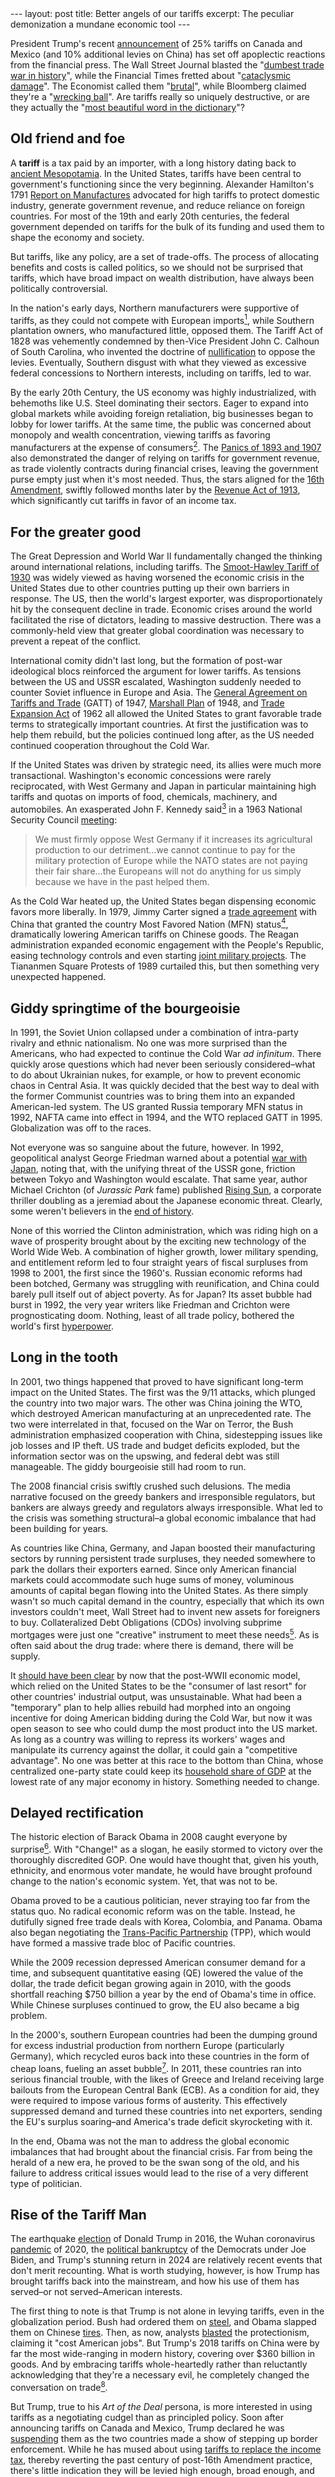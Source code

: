 #+OPTIONS: toc:nil num:nil

#+BEGIN_EXPORT html
---
layout: post
title: Better angels of our tariffs
excerpt: The peculiar demonization a mundane economic tool
---
#+END_EXPORT

President Trump's recent [[https://x.com/realDonaldTrump/status/1885821495080825305][announcement]] of 25% tariffs on Canada and Mexico (and 10% additional levies on China) has set off apoplectic reactions from the financial press. The Wall Street Journal blasted the "[[https://www.wsj.com/opinion/the-trump-tariff-fallout-begins-canada-mexico-vow-retaliation-economic-uncertainty-da522b44][dumbest trade war in history]]", while the Financial Times fretted about "[[https://www.ft.com/content/c26b417d-549e-49f1-9478-7c381b4ad226][cataclysmic damage]]". The Economist called them "[[https://www.economist.com/finance-and-economics/2025/02/02/trumps-brutal-tariffs-far-outstrip-any-he-has-imposed-before][brutal]]", while Bloomberg claimed they're a "[[https://www.bloomberg.com/news/features/2025-02-02/who-wins-in-a-trade-war-how-trump-tariffs-threaten-companies-us-growth][wrecking ball]]". Are tariffs really so uniquely destructive, or are they actually the "[[https://www.theguardian.com/news/audio/2024/dec/16/the-most-beautiful-word-in-the-dictionary-donald-trumps-tariff-plan-podcast][most beautiful word in the dictionary]]"?

** Old friend and foe

A **tariff** is a tax paid by an importer, with a long history dating back to [[https://taxtech.digital/2023/07/26/taxes-ancient-sumer-assyria-babylonia/][ancient Mesopotamia]]. In the United States, tariffs have been central to government's functioning since the very beginning. Alexander Hamilton's 1791 [[https://founders.archives.gov/documents/Hamilton/01-10-02-0001-0007][Report on Manufactures]] advocated for high tariffs to protect domestic industry, generate government revenue, and reduce reliance on foreign countries. For most of the 19th and early 20th centuries, the federal government depended on tariffs for the bulk of its funding and used them to shape the economy and society.

But tariffs, like any policy, are a set of trade-offs. The process of allocating benefits and costs is called politics, so we should not be surprised that tariffs, which have broad impact on wealth distribution, have always been politically controversial.

In the nation's early days, Northern manufacturers were supportive of tariffs, as they could not compete with European imports[fn:1], while Southern plantation owners, who manufactured little, opposed them. The Tariff Act of 1828 was vehemently condemned by then-Vice President John C. Calhoun of South Carolina, who invented the doctrine of [[https://billofrightsinstitute.org/essays/the-nullification-crisis][nullification]] to oppose the levies. Eventually, Southern disgust with what they viewed as excessive federal concessions to Northern interests, including on tariffs, led to war.

By the early 20th Century, the US economy was highly industrialized, with behemoths like U.S. Steel dominating their sectors. Eager to expand into global markets while avoiding foreign retaliation, big businesses began to lobby for lower tariffs. At the same time, the public was concerned about monopoly and wealth concentration, viewing tariffs as favoring manufacturers at the expense of consumers[fn:2]. The [[https://www.federalreservehistory.org/essays/banking-panics-of-the-gilded-age][Panics of 1893 and 1907]] also demonstrated the danger of relying on tariffs for government revenue, as trade violently contracts during financial crises, leaving the government purse empty just when it's most needed. Thus, the stars aligned for the [[https://constitution.congress.gov/browse/amendment-16/][16th Amendment]], swiftly followed months later by the [[https://en.wikipedia.org/wiki/Revenue_Act_of_1913][Revenue Act of 1913]], which significantly cut tariffs in favor of an income tax.

** For the greater good

The Great Depression and World War II fundamentally changed the thinking around international relations, including tariffs. The [[https://www.senate.gov/artandhistory/history/minute/Senate_Passes_Smoot_Hawley_Tariff.htm][Smoot-Hawley Tariff of 1930]] was widely viewed as having worsened the economic crisis in the United States due to other countries putting up their own barriers in response. The US, then the world's largest exporter, was disproportionately hit by the consequent decline in trade. Economic crises around the world facilitated the rise of dictators, leading to massive destruction. There was a commonly-held view that greater global coordination was necessary to prevent a repeat of the conflict.

International comity didn't last long, but the formation of post-war ideological blocs reinforced the argument for lower tariffs. As tensions between the US and USSR escalated, Washington suddenly needed to counter Soviet influence in Europe and Asia. The [[https://www.wto.org/english/docs_e/legal_e/gatt47_e.htm][General Agreement on Tariffs and Trade]] (GATT) of 1947, [[https://www.archives.gov/milestone-documents/marshall-plan][Marshall Plan]] of 1948, and [[https://www.govinfo.gov/content/pkg/STATUTE-76/pdf/STATUTE-76-Pg872.pdf][Trade Expansion Act]] of 1962 all allowed the United States to grant favorable trade terms to strategically important countries. At first the justification was to help them rebuild, but the policies continued long after, as the US needed continued cooperation throughout the Cold War.

If the United States was driven by strategic need, its allies were much more transactional. Washington's economic concessions were rarely reciprocated, with West Germany and Japan in particular maintaining high tariffs and quotas on imports of food, chemicals, machinery, and automobiles. An exasperated John F. Kennedy said[fn:3] in a 1963 National Security Council [[https://history.state.gov/historicaldocuments/frus1961-63v13/d168][meeting]]:

#+begin_quote
We must firmly oppose West Germany if it increases its agricultural production to our detriment...we cannot continue to pay for the military protection of Europe while the NATO states are not paying their fair share...the Europeans will not do anything for us simply because we have in the past helped them.
#+end_quote

As the Cold War heated up, the United States began dispensing economic favors more liberally. In 1979, Jimmy Carter signed a [[https://www.presidency.ucsb.edu/documents/proclamation-4697-agreement-trade-relations-between-the-united-states-america-and-the][trade agreement]] with China that granted the country Most Favored Nation (MFN) status[fn:4], dramatically lowering American tariffs on Chinese goods. The Reagan administration expanded economic engagement with the People's Republic, easing technology controls and even starting [[https://militarymatters.online/weapons/the-jaguar-almost-the-joint-chinese-american-battle-tank/][joint military projects]]. The Tiananmen Square Protests of 1989 curtailed this, but then something very unexpected happened.

** Giddy springtime of the bourgeoisie

In 1991, the Soviet Union collapsed under a combination of intra-party rivalry and ethnic nationalism. No one was more surprised than the Americans, who had expected to continue the Cold War /ad infinitum/. There quickly arose questions which had never been seriously considered--what to do about Ukrainian nukes, for example, or how to prevent economic chaos in Central Asia. It was quickly decided that the best way to deal with the former Communist countries was to bring them into an expanded American-led system. The US granted Russia temporary MFN status in 1992, NAFTA came into effect in 1994, and the WTO replaced GATT in 1995. Globalization was off to the races.

Not everyone was so sanguine about the future, however. In 1992, geopolitical analyst George Friedman warned about a potential [[https://www.psychologytoday.com/gb/articles/199205/irreconcilable-differences][war with Japan]], noting that, with the unifying threat of the USSR gone, friction between Tokyo and Washington would escalate. That same year, author Michael Crichton (of /Jurassic Park/ fame) published [[https://www.michaelcrichton.com/works/rising-sun/][Rising Sun]], a corporate thriller doubling as a jeremiad about the Japanese economic threat. Clearly, some weren't believers in the [[https://en.wikipedia.org/wiki/The_End_of_History_and_the_Last_Man][end of history]].

None of this worried the Clinton administration, which was riding high on a wave of prosperity brought about by the exciting new technology of the World Wide Web. A combination of higher growth, lower military spending, and entitlement reform led to four straight years of fiscal surpluses from 1998 to 2001, the first since the 1960's. Russian economic reforms had been botched, Germany was struggling with reunification, and China could barely pull itself out of abject poverty. As for Japan? Its asset bubble had burst in 1992, the very year writers like Friedman and Crichton were prognosticating doom. Nothing, least of all trade policy, bothered the world's first [[https://www.theguardian.com/theguardian/2002/apr/11/guardianweekly.guardianweekly1?utm_source=chatgpt.com][hyperpower]].

** Long in the tooth

In 2001, two things happened that proved to have significant long-term impact on the United States. The first was the 9/11 attacks, which plunged the country into two major wars. The other was China joining the WTO, which destroyed American manufacturing at an unprecedented rate. The two were interrelated in that, focused on the War on Terror, the Bush administration emphasized cooperation with China, sidestepping issues like job losses and IP theft. US trade and budget deficits exploded, but the information sector was on the upswing, and federal debt was still manageable. The giddy bourgeoisie still had room to run.

The 2008 financial crisis swiftly crushed such delusions. The media narrative focused on the greedy bankers and irresponsible regulators, but bankers are always greedy and regulators always irresponsible. What led to the crisis was something structural--a global economic imbalance that had been building for years.

As countries like China, Germany, and Japan boosted their manufacturing sectors by running persistent trade surpluses, they needed somewhere to park the dollars their exporters earned. Since only American financial markets could accommodate such huge sums of money, voluminous amounts of capital began flowing into the United States. As there simply wasn't so much capital demand in the country, especially that which its own investors couldn't meet, Wall Street had to invent new assets for foreigners to buy. Collateralized Debt Obligations (CDOs) involving subprime mortgages were just one "creative" instrument to meet these needs[fn:5]. As is often said about the drug trade: where there is demand, there will be supply.

It [[https://press.princeton.edu/books/paperback/9780691163628/the-great-rebalancing][should have been clear]] by now that the post-WWII economic model, which relied on the United States to be the "consumer of last resort" for other countries' industrial output, was unsustainable. What had been a "temporary" plan to help allies rebuild had morphed into an ongoing incentive for doing American bidding during the Cold War, but now it was open season to see who could dump the most product into the US market. As long as a country was willing to repress its workers' wages and manipulate its currency against the dollar, it could gain a "competitive advantage". No one was better at this race to the bottom than China, whose centralized one-party state could keep its [[https://www.project-syndicate.org/commentary/china-household-consumption-expenditure-is-probably-higher-than-official-figures-by-zhang-jun-2024-07][household share of GDP]] at the lowest rate of any major economy in history. Something needed to change.

** Delayed rectification

The historic election of Barack Obama in 2008 caught everyone by surprise[fn:6]. With "Change!" as a slogan, he easily stormed to victory over the thoroughly discredited GOP. One would have thought that, given his youth, ethnicity, and enormous voter mandate, he would have brought profound change to the nation's economic system. Yet, that was not to be.

Obama proved to be a cautious politician, never straying too far from the status quo. No radical economic reform was on the table. Instead, he dutifully signed free trade deals with Korea, Colombia, and Panama. Obama also began negotiating the [[https://obamawhitehouse.archives.gov/issues/economy/trade][Trans-Pacific Partnership]] (TPP), which would have formed a massive trade bloc of Pacific countries.

While the 2009 recession depressed American consumer demand for a time, and subsequent quantitative easing (QE) lowered the value of the dollar, the trade deficit began growing again in 2010, with the goods shortfall reaching $750 billion a year by the end of Obama's time in office. While Chinese surpluses continued to grow, the EU also became a big problem.

In the 2000's, southern European countries had been the dumping ground for excess industrial production from northern Europe (particularly Germany), which recycled euros back into these countries in the form of cheap loans, fueling an asset bubble[fn:7]. In 2011, these countries ran into serious financial trouble, with the likes of Greece and Ireland receiving large bailouts from the European Central Bank (ECB). As a condition for aid, they were required to impose various forms of austerity. This effectively suppressed demand and turned these countries into net exporters, sending the EU's surplus soaring--and America's trade deficit skyrocketing with it.

In the end, Obama was not the man to address the global economic imbalances that had brought about the financial crisis. Far from being the herald of a new era, he proved to be the swan song of the old, and his failure to address critical issues would lead to the rise of a very different type of politician.

** Rise of the Tariff Man

The earthquake [[https://www.tianxiangxiong.com/2017/01/28/the-rerise-of-nationalism.html][election]] of Donald Trump in 2016, the Wuhan coronavirus [[https://www.tianxiangxiong.com/2020/03/29/coronavirus-and-globalism.html][pandemic]] of 2020, the [[https://www.tianxiangxiong.com/2024/11/15/the-price-of-incoherence.html][political bankruptcy]] of the Democrats under Joe Biden, and Trump's stunning return in 2024 are relatively recent events that don't merit recounting. What is worth studying, however, is how Trump has brought tariffs back into the mainstream, and how his use of them has served--or not served--American interests.

The first thing to note is that Trump is not alone in levying tariffs, even in the globalization period. Bush had ordered them on [[https://ustr.gov/archive/Trade_Sectors/Manufacturing/Steel/Section_Index.html][steel]], and Obama slapped them on Chinese [[https://www.nbcnews.com/id/wbna32808731][tires]]. Then, as now, analysts [[https://www.piie.com/publications/policy-briefs/us-tire-tariffs-saving-few-jobs-high-cost][blasted]] the protectionism, claiming it "cost American jobs". But Trump's 2018 tariffs on China were by far the most wide-ranging in modern history, covering over $360 billion in goods. And by embracing tariffs whole-heartedly rather than reluctantly acknowledging that they're a necessary evil, he completely changed the conversation on trade[fn:8].

But Trump, true to his /Art of the Deal/ persona, is more interested in using tariffs as a negotiating cudgel than as principled policy. Soon after announcing tariffs on Canada and Mexico, Trump declared he was [[https://apnews.com/article/trump-tariffs-canada-mexico-china-sheinbaum-trudeau-017efa8c3343b8d2a9444f7e65356ae9][suspending]] them as the two countries made a show of stepping up border enforcement. While he has mused about using [[https://www.fox5dc.com/news/trump-proposes-abolishment-federal-income-tax][tariffs to replace the income tax]], thereby reverting the past century of post-16th Amendment practice, there's little indication they will be levied high enough, broad enough, and for sufficient duration to take a meaningful step in this direction.

But even if Trump were serious about tariffs, the bilateral sort he favors is [[https://carnegieendowment.org/china-financial-markets/2021/01/how-trumps-tariffs-really-affected-the-us-job-market][not every effective]] in addressing global imbalances. While US-China trade fell after 2018, US-Vietnam trade rose, and China-Vietnam trade rose by almost exactly as much. This strongly suggests that Chinese firms have been using Vietnam to [[https://fulcrum.sg/vietnam-china-and-rerouting-when-perceptions-matter-as-much-as-reality/][transship]] product to the United States[fn:9]. Other loopholes, like the /de minimis/ rule, allowed Chinese firms like Pinduoduo (parent of low-cost retailer Temu) to avoid tariffs by shipping small packages [[https://www.pymnts.com/news/ecommerce/2025/trumps-tariffs-to-eliminate-de-minimis-exemption-on-small-packages/][directly to American households]].

Trump's opponents argue that, even if applied as intended, tariffs are bad because all the cost will be [[https://www.nytimes.com/2025/02/02/business/economy/trump-tariffs-what-to-know.html][borne by the consumer]]. This is clearly nonsense. There are several possibilities for dealing with tariffs, depending on who has leverage. The importer could force the exporter to eat the cost, consumers could force the importer to eat the cost, importers could pass the cost onto consumers, and the exporter's government could manipulate its currency to offset some of the pain. In practice, a combination of all of these tends to happen.

But suppose that, instead of bilateral tariffs, a more ambitious [[https://www.bloomberg.com/news/articles/2025-01-27/trump-vows-near-future-tariffs-calls-deepseek-progress-good][universal tariff]] was imposed. Would this be effective in reducing the American trade deficit?

** Two sides of the same coin

Basic international accounting says that a nation's balance of payments involves two accounts, the [[https://www.investopedia.com/ask/answers/031615/whats-difference-between-current-account-and-capital-account.asp][current and the capital]]. Trade in goods and services shows up in the current account, while financial flows show up in the capital account. It is a mathematical necessity that these two must balance, but the math doesn't imply anything about which drives the other.

Michael Pettis of Peking University has long noted the [[https://carnegieendowment.org/china-financial-markets/2020/12/foreign-saving-gluts-and-american-financial-imbalances?lang=en][failure]] of economists and policymakers to grasp this key point. The "mainstream" narrative is something like this: Americans save too little and consume too much, so the United States must borrow a lot of money from foreigners to pay for imports. We had better be [[https://www.cbsnews.com/news/clinton-to-china-keep-buying-our-debt/][grateful to the foreigners]], because if they stop lending us money, we'd be in big trouble[fn:10]. And we must be /especially/ careful to [[https://thehill.com/business/5118693-trump-threats-tariffs-brics-reserve-currency/][maintain the dollar's role]] as the global reserve currency, because if others "lose confidence" in the dollar, they'll switch to something else and bring financial calamity unto Americans.

The remarkable thing about this thinking is how it's perfectly opposed to the truth. The claim is, in short, that our current account deficit demands a capital account surplus, whereas the reality is that our capital account surplus forces a current account deficit. Aggressively mercantilist exporters, such as China and Germany, have socio-political reasons for building industrial bases far larger than their domestic markets can support[fn:11]. That product needs to go somewhere, and the United States is the [[https://www.eiu.com/n/a-closer-look-at-the-global-trade-landscape/][biggest sucker]] in the neighborhood. The dollar's unique role only exacerbates this, as it means the Federal Reserve does not stop foreigners from recycling their dollars into American assets as much as they want[fn:12], thereby perpetuating this unsustainable process.

Foreign capital flows benefit Wall Street, which takes a cut every time money moves, but damage the broader public. When poured into real estate, they make housing less affordable. When pumped into the stock market, they inflate bubbles and widen income inequality. When rushing into farmland, they pile pressure on small farmers, which translates into higher food prices. And, most universally, they strengthen the value of the dollar, making American exports uncompetitive and crushing domestic industry.

A universal tariff would reverse this process by forcing down the current account deficit and therefore the capital account surplus. But taxing /all/ imported goods will, in the short run, fuel inflation. It would also be difficult to police, encouraging [[https://www.ice.gov/news/releases/hsi-los-angeles-special-agents-arrest-8-customs-fraud-scheme-involving-goods-china][smuggling]]. The fundamental issue is that it attacks the problem from the wrong end. What began with excess capital must be solved there.

** Chopping at the roots

In 2019, Missouri Republican Josh Hawley and Wisconsin Democrat Tammy Baldwin introduced a [[https://www.baldwin.senate.gov/news/press-releases/competitive-dollar-for-jobs-and-prosperity-act][proposal]] to tax capital inflows via a "market access charge" for foreign purchases of American assets. Such a tax directly addresses excess foreign capital inflows without having the government police every business transaction, and is a much smarter approach to dealing with the trade deficit.

While the proposal didn't make it out of the Senate Banking Committee, opponents have felt the need to [[https://www.cato.org/policy-analysis/trade-investment-are-not-balancing-act][condemn]] it [[https://www.project-syndicate.org/commentary/capital-inflow-tax-to-cut-us-trade-deficit-would-be-a-disaster-by-maurice-obstfeld-2024-06][years later]]. On the flip side, Prof. Pettis wrote in [[https://carnegieendowment.org/china-financial-markets/2019/08/washington-should-tax-capital-inflows?lang=en][support]] of the bill, noting that it

#+begin_quote
would give the United States a tool for managing trade imbalances that is far more flexible than WTO interventions, trade negotiations, tariffs, or subsidies.
#+end_quote

Opponents decry that it would stifle American businesses by depriving them of capital, but no one who's followed the Fed's experiment in ultra-low interest rates for the past 15 years can seriously defend the idea that American firms have trouble borrowing money. On the contrary, evidence is strong that there has been /too much/ capital chasing too few good investments, resulting in bad decisions and outright [[https://apnews.com/article/ftx-bankruptcy-binance-timeline-c519d50b9059aa8bff0ce8b6cd26c40e][fraud]]. In the real world, there's no such thing as "the more the better". Even water, when consumed in excess, can be [[https://www.today.com/health/news/water-intoxication-death-rcna99472][fatal]].

** Expanding horizons

Before Trump popularized them, tariffs had been considered dead relics of a forgotten age. The speed with which economic nationalism has swept the country has shocked the political class, especially those whose careers were forged in the heady 90's. Their attacks on tariffs have focused on Trump's personal shortcomings, such as his aggression and inconsistency. By associating tariffs with Trump, they hope that tariffs will go away when Trump does.

What they fail to recognize is that Trump, unlike Obama, is a transformative leader. Tweet by tweet, he moves the [[https://www.mackinac.org/OvertonWindow][Overton Window]] and uncovers new political possibilities. There's no reason to believe that a public which has shrugged off tariffs would be resistant to other forms of "radical" economic policy, such as [[https://www.elibrary.imf.org/display/book/9781589061170/ch03.xml][capital controls]] and [[https://www.freightwaves.com/news/u-s-postal-service-places-embargo-on-parcels-from-china][import bans]], which were commonplace only a few decades ago. The financial press may want to save some of their outrage--they'll need it in the years to come.

The great physicist Max Planck once [[https://en.wikipedia.org/wiki/Planck%27s_principle][quipped]] that "science advances one funeral at a time". The same might be said of politics, where those clinging to the [[file+sys:][Washington Consensus]] seem determined to be buried with it. Chuck Grassley, long-time senator from Iowa, [[https://www.thegazette.com/national-politics/sen-grassley-taking-wait-and-see-approach-to-trumps-proposed-tariffs-on-canada-mexico/][warns]] that "free-traders are [now] in a minority". He's right--but he's also 91. [[https://www.businessinsider.com/mitch-mcconnell-criticizes-trump-tariffs-2024-9][Mitch McConnell]], 82, and [[https://apnews.com/article/business-nancy-pelosi-congress-8685e82eb6d6e5b42413417f3d5d6775][Nancy Pelosi]], 84, aren't far behind. The future clearly belongs to the likes of [[https://reason.com/volokh/2024/07/15/gop-vp-nominee-j-d-vance-is-an-enemy-of-free-markets/][J.D. Vance]] and [[https://www.wesa.fm/politics-government/2024-08-27/deluzio-fetterman-make-stuff-here-policy-agenda][Chris Deluzio]], both 40, who differ much but agree on one thing: "[[https://x.com/RepDeluzio/status/1793041344589447541][no more globalist and free trade crap]]".

* Footnotes

[fn:1] The very purpose of colonies was to provide raw materials and serve as captive markets, thereby supporting jobs in the mother country. In Ben Franklin's 1751 [[https://founders.archives.gov/documents/Franklin/01-04-02-0080][Observations Concerning the Increase of Mankind]], he argued that Britain should not repress manufacturing in North America, lest it cede advantage in the New World to the Spanish and Germans. London's continued economic restrictions on the Thirteen Colonies was a major trigger of the Revolutionary War.

[fn:2] They were right, but as public opinion tends to lag economic reality, their reasoning actually brought them in alignment with, rather than opposition to, the mega-corporations they opposed.

[fn:3] A quote that could have come directly from Donald Trump, had it been posted, in all-caps, on Twitter.

[fn:4] Unreciprocated, of course, until China was forced to do so upon joining the WTO in 2001.

[fn:5] Others included Collateralized Loan Obligations (CLO), Structured Investment Vehicles (SIV), Credit Default Swaps (CDS), and more.

[fn:6] Not least of all Hillary Clinton, who will never forgive Obama for denying her a sure chance of being president in 2008.

[fn:7] The parallels with the United States should be obvious.

[fn:8] There's no better evidence for this than Biden's maintenance of all of Trump's tariffs on China and [[https://www.cnn.com/2024/09/13/politics/china-tariffs-biden-trump/index.html][addition]] of his own.

[fn:9] However, such strategies are not cost-free to China. The prices at which Chinese merchants can sell to Vietnam are far below what they could charge the United States, and that's before considering additional fees for transportation, storage, etc.

[fn:10] Think of all the children who won't be getting their Tickle-Me Elmos at Christmas!

[fn:11] These range from job creation to dominating new technologies, but the most fundamental reason is that the manufacturers are politically influential, and can force the government and public [[https://centreforpublicimpact.org/public-impact-fundamentals/the-hartz-employment-reforms-in-germany/][subsidize them]].

[fn:12] Whereas if you tried to buy a lot of Swiss assets, for example, officials in Zurich will be very cross with you.
